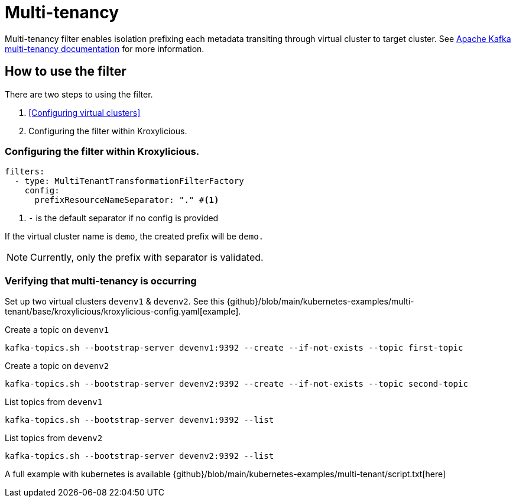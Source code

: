 // file included in the following:
//
// index.adoc

[id='con-multi-tenancy-{context}']
= Multi-tenancy

[role="_abstract"]
Multi-tenancy filter enables isolation prefixing each metadata transiting through virtual cluster to target cluster.
See https://kafka.apache.org/documentation/#multitenancy[Apache Kafka multi-tenancy documentation] for more information.

== How to use the filter

There are two steps to using the filter.

1. <<Configuring virtual clusters>>
2. Configuring the filter within Kroxylicious.

=== Configuring the filter within Kroxylicious.

[source, yaml]
----
filters:
  - type: MultiTenantTransformationFilterFactory
    config:
      prefixResourceNameSeparator: "." #<1>
----
<1> `-` is the default separator if no config is provided

If the virtual cluster name is `demo`, the created prefix will be `demo.`

NOTE: Currently, only the prefix with separator is validated.

=== Verifying that multi-tenancy is occurring

Set up two virtual clusters `devenv1` & `devenv2`. See this {github}/blob/main/kubernetes-examples/multi-tenant/base/kroxylicious/kroxylicious-config.yaml[example].

Create a topic on `devenv1`

[source]
----
kafka-topics.sh --bootstrap-server devenv1:9392 --create --if-not-exists --topic first-topic
----

Create a topic on `devenv2`

[source]
----
kafka-topics.sh --bootstrap-server devenv2:9392 --create --if-not-exists --topic second-topic
----

List topics from `devenv1`

[source]
----
kafka-topics.sh --bootstrap-server devenv1:9392 --list
----

List topics from `devenv2`

[source]
----
kafka-topics.sh --bootstrap-server devenv2:9392 --list
----

A full example with kubernetes is available {github}/blob/main/kubernetes-examples/multi-tenant/script.txt[here]